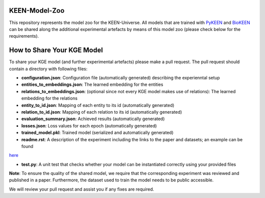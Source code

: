 KEEN-Model-Zoo
==============
This repository represents the model zoo for the KEEN-Universe. All models that are trained with `PyKEEN <https://github.com/SmartDataAnalytics/PyKEEN>`_
and `BioKEEN <https://github.com/SmartDataAnalytics/BioKEEN>`_ can be shared along the additional experimental artefacts
by means of this model zoo (please check below for the requirements).


How to Share Your KGE Model
===========================
To share your KGE model (and further experimental artefacts) please make a pull request. The pull request should contain
a directory with following files:

* **configuration.json**: Configuration file (automatically generated)  describing the experienntal setup
* **entities_to_embeddings.json**: The learned embedding for the entities
* **relations_to_embeddings.json**: (optional since not every KGE model makes use of relations): The learned embedding for the relations

* **entity_to_id.json**: Mapping of each entity to its id (automatically generated)
* **relation_to_id.json**: Mapping of each relation to its id (automatically generated)
* **evaluation_summary.json**: Achieved results (automatically generated)
* **losses.json**: Loss values for each epoch (automatically generated)
* **trained_model.pkl**: Trained model (serialized and automatically generated)
* **readme.rst**: A description of the experiment including the links to the paper and datasets; an example can be found
`here <bioinformatics/ComPath/compath_model_01/readme.rst>`_

* **test.py**: A unit test that checks whether your model can be instantiated correctly using your provided files

**Note**: To ensure the quality of the shared model, we require that the corresponding experiment
was reviewed and published in a paper. Furthermore, the dataset used to train the model needs to be public accessible.

We will review your pull request and assist you if any fixes are required.

